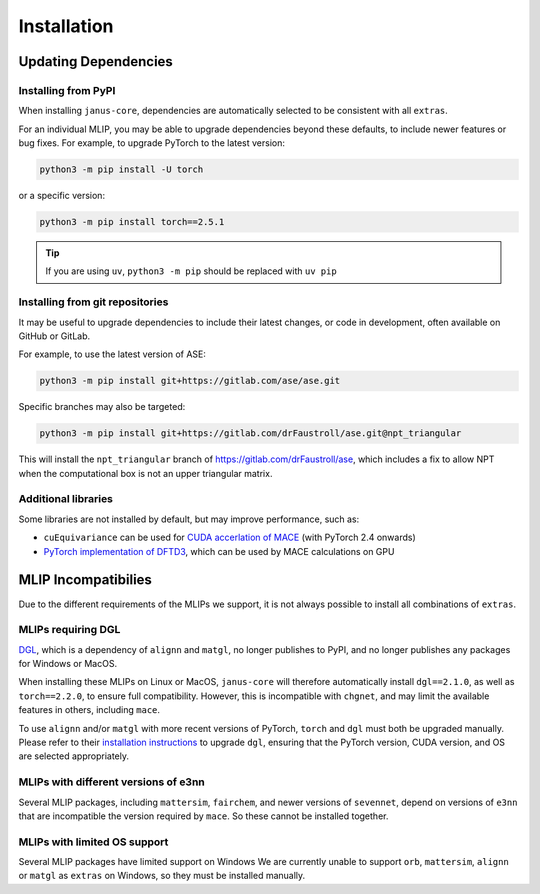 ============
Installation
============

Updating Dependencies
=====================

Installing from PyPI
--------------------

When installing ``janus-core``, dependencies are automatically selected to be consistent with all
``extras``.

For an individual MLIP, you may be able to upgrade dependencies beyond these defaults,
to include newer features or bug fixes. For example, to upgrade PyTorch to the latest version:

.. code-block:: bash

    python3 -m pip install -U torch


or a specific version:

.. code-block:: bash

    python3 -m pip install torch==2.5.1


.. tip::

    If you are using ``uv``, ``python3 -m pip`` should be replaced with ``uv pip``


Installing from git repositories
--------------------------------

It may be useful to upgrade dependencies to include their latest changes, or code in development,
often available on GitHub or GitLab.

For example, to use the latest version of ASE:

.. code-block:: bash

    python3 -m pip install git+https://gitlab.com/ase/ase.git

Specific branches may also be targeted:

.. code-block:: bash

    python3 -m pip install git+https://gitlab.com/drFaustroll/ase.git@npt_triangular

This will install the ``npt_triangular`` branch of https://gitlab.com/drFaustroll/ase, which includes a
fix to allow NPT when the computational box is not an upper triangular matrix.


Additional libraries
--------------------

Some libraries are not installed by default, but may improve performance, such as:

- ``cuEquivariance`` can be used for `CUDA accerlation of MACE <https://mace-docs.readthedocs.io/en/latest/guide/cuda_acceleration.html>`_ (with PyTorch 2.4 onwards)
- `PyTorch implementation of DFTD3 <https://github.com/CheukHinHoJerry/torch-dftd.git>`_, which can be used by MACE calculations on GPU



MLIP Incompatibilies
====================

Due to the different requirements of the MLIPs we support, it is not always possible to install all combinations of ``extras``.


MLIPs requiring DGL
------------------

`DGL <https://github.com/dmlc/dgl>`_, which is a dependency of ``alignn`` and ``matgl``, no longer
publishes to PyPI, and no longer publishes any packages for Windows or MacOS.

When installing these MLIPs on Linux or MacOS, ``janus-core`` will therefore automatically install
``dgl==2.1.0``, as well as ``torch==2.2.0``, to ensure full compatibility. However, this is incompatible
with ``chgnet``, and may limit the available features in others, including ``mace``.

To use ``alignn`` and/or ``matgl`` with more recent versions of PyTorch, ``torch`` and ``dgl`` must
both be upgraded manually. Please refer to their
`installation instructions <https://www.dgl.ai/pages/start.html>`_ to upgrade ``dgl``, ensuring
that the PyTorch version, CUDA version, and OS are selected appropriately.


MLIPs with different versions of e3nn
-------------------------------------

Several MLIP packages, including ``mattersim``, ``fairchem``, and newer versions of ``sevennet``,
depend on versions of ``e3nn`` that are incompatible the version required by ``mace``. So these cannot
be installed together.


MLIPs with limited OS support
-----------------------------

Several MLIP packages have limited support on Windows We are currently unable to
support ``orb``, ``mattersim``, ``alignn`` or ``matgl`` as ``extras`` on Windows, so they
must be installed manually.
